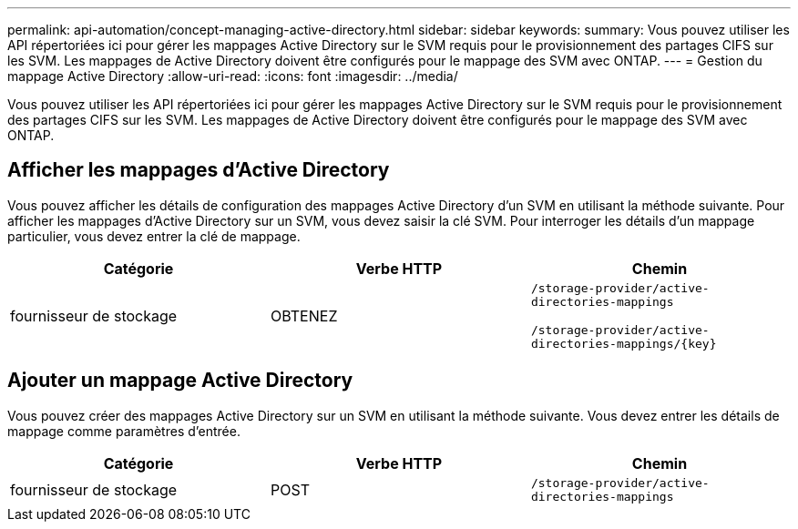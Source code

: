 ---
permalink: api-automation/concept-managing-active-directory.html 
sidebar: sidebar 
keywords:  
summary: Vous pouvez utiliser les API répertoriées ici pour gérer les mappages Active Directory sur le SVM requis pour le provisionnement des partages CIFS sur les SVM. Les mappages de Active Directory doivent être configurés pour le mappage des SVM avec ONTAP. 
---
= Gestion du mappage Active Directory
:allow-uri-read: 
:icons: font
:imagesdir: ../media/


[role="lead"]
Vous pouvez utiliser les API répertoriées ici pour gérer les mappages Active Directory sur le SVM requis pour le provisionnement des partages CIFS sur les SVM. Les mappages de Active Directory doivent être configurés pour le mappage des SVM avec ONTAP.



== Afficher les mappages d'Active Directory

Vous pouvez afficher les détails de configuration des mappages Active Directory d'un SVM en utilisant la méthode suivante. Pour afficher les mappages d'Active Directory sur un SVM, vous devez saisir la clé SVM. Pour interroger les détails d'un mappage particulier, vous devez entrer la clé de mappage.

|===
| Catégorie | Verbe HTTP | Chemin 


 a| 
fournisseur de stockage
 a| 
OBTENEZ
 a| 
`/storage-provider/active-directories-mappings`

`+/storage-provider/active-directories-mappings/{key}+`

|===


== Ajouter un mappage Active Directory

Vous pouvez créer des mappages Active Directory sur un SVM en utilisant la méthode suivante. Vous devez entrer les détails de mappage comme paramètres d'entrée.

|===
| Catégorie | Verbe HTTP | Chemin 


 a| 
fournisseur de stockage
 a| 
POST
 a| 
`/storage-provider/active-directories-mappings`

|===